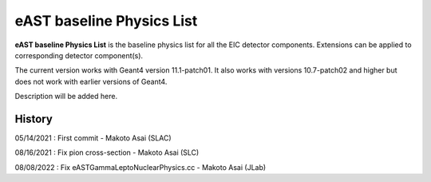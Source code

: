 eAST baseline Physics List
==========================

**eAST baseline Physics List** is the baseline physics list for all the EIC detector components.
Extensions can be applied to corresponding detector component(s).

The current version works with Geant4 version 11.1-patch01.
It also works with versions 10.7-patch02 and higher but does not work with earlier versions of Geant4.

Description will be added here.

History
-------

05/14/2021 : First commit - Makoto Asai (SLAC)

08/16/2021 : Fix pion cross-section - Makoto Asai (SLC)

08/08/2022 : Fix eASTGammaLeptoNuclearPhysics.cc - Makoto Asai (JLab)

